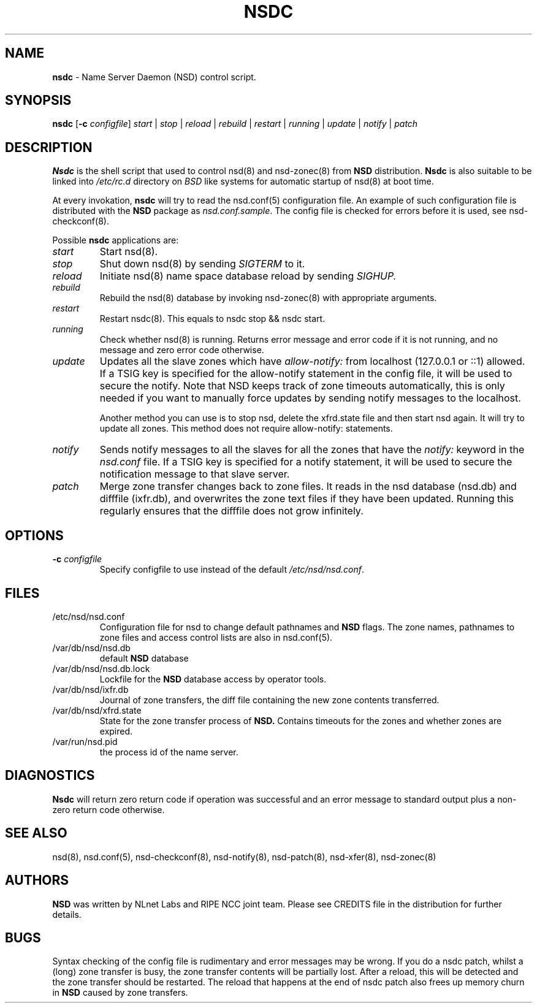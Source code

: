 .TH "NSDC" "8" "@date@" "NLnet Labs" "NSDC @version@"
.\" Copyright (c) 2001\-2008, NLnet Labs. All rights reserved.
.\" See LICENSE for the license.
.SH "NAME"
.LP
.B nsdc
\- Name Server Daemon (NSD) control script.
.SH "SYNOPSIS"
.LP
.B nsdc
.RB [ \-c
.IR configfile ]
.I start
|
.I stop
|
.I reload
|
.I rebuild
|
.I restart
|
.I running
|
.I update
|
.I notify
|
.I patch
.SH "DESCRIPTION"
.LP
.B Nsdc
is the shell script that used to control nsd(8) and nsd-zonec(8) from 
.B NSD
distribution.
.B Nsdc
is also suitable to be linked into
.I /etc/rc.d
directory on
.I BSD
like systems for automatic startup of nsd(8) at boot time.
.P
At every invokation,
.B nsdc
will try to read the nsd.conf(5) configuration file. An example of 
such configuration file is distributed with the
.B NSD
package as
.IR nsd.conf.sample .
The config file is checked for errors before it is used, see 
nsd\-checkconf(8).
.P
Possible
.B nsdc
applications are:
.TP
.I start
Start nsd(8).
.TP
.I stop
Shut down nsd(8) by sending 
.I SIGTERM 
to it. 
.TP
.I reload
Initiate nsd(8) name space database reload by sending
.IR SIGHUP.
.TP 
.I rebuild
Rebuild the nsd(8) database by invoking nsd-zonec(8) with appropriate 
arguments.
.TP 
.I restart
Restart nsdc(8). This equals to nsdc stop && nsdc start.
.TP
.I running
Check whether nsd(8) is running. Returns error message and error 
code if it is not running, and no message and zero error code 
otherwise. 
.TP
.I update
Updates all the slave zones which have
.I allow\-notify:
from localhost (127.0.0.1 or ::1) allowed.
If a TSIG key is specified for the allow\-notify statement in the 
config file, it will be used to secure the notify. Note that NSD 
keeps track of zone timeouts automatically, this is only needed if 
you want to manually force updates by sending notify messages to the 
localhost. 
.P
.RS
Another method you can use is to stop nsd, delete the xfrd.state
file and then start nsd again. It will try to update all zones.
This method does not require allow\-notify: statements.
.RE
.TP
.I notify
Sends notify messages to all the slaves for all the zones that have the
.I notify:
keyword in the
.I nsd.conf
file. If a TSIG key is specified for a notify statement, it will be 
used to secure the notification message to that slave server.
.TP
.I patch
Merge zone transfer changes back to zone files. It reads in the nsd 
database (nsd.db) and difffile (ixfr.db), and overwrites the zone 
text files if they have been updated. Running this regularly 
ensures that the difffile does not grow infinitely.
.SH "OPTIONS"
.TP
.B \-c\fI configfile
Specify configfile to use instead of the default
.IR /etc/nsd/nsd.conf .
.SH "FILES"
.TP
/etc/nsd/nsd.conf
Configuration file for nsd to change default pathnames and
.B NSD 
flags. The zone names, pathnames to zone files and access control 
lists are also in nsd.conf(5).
.TP
/var/db/nsd/nsd.db
default
.B NSD
database
.TP
/var/db/nsd/nsd.db.lock
Lockfile for the
.B NSD
database access by operator tools.
.TP
/var/db/nsd/ixfr.db
Journal of zone transfers, the diff file containing the new zone 
contents transferred.
.TP
/var/db/nsd/xfrd.state
State for the zone transfer process of 
.BR NSD. 
Contains timeouts for the zones and whether zones are expired.
.TP
/var/run/nsd.pid
the process id of the name server.
.SH "DIAGNOSTICS"
.LP
.B Nsdc
will return zero return code if operation was successful and
an error message to standard output plus a non\-zero return code
otherwise.
.SH "SEE ALSO"
.LP
nsd(8), nsd.conf(5), nsd\-checkconf(8), nsd\-notify(8), 
nsd\-patch(8), nsd\-xfer(8), nsd-zonec(8)
.SH "AUTHORS"
.LP
.B NSD
was written by NLnet Labs and RIPE NCC joint team. Please see
CREDITS file in the distribution for further details.
.SH "BUGS"
Syntax checking of the config file is rudimentary and error 
messages may be wrong. If you do a nsdc patch, whilst a (long) zone 
transfer is busy, the zone transfer contents will be partially 
lost. After a reload, this will be detected and the zone transfer 
should be restarted. The reload that happens at the end of nsdc 
patch also frees up memory churn in 
.B NSD 
caused by zone transfers.
